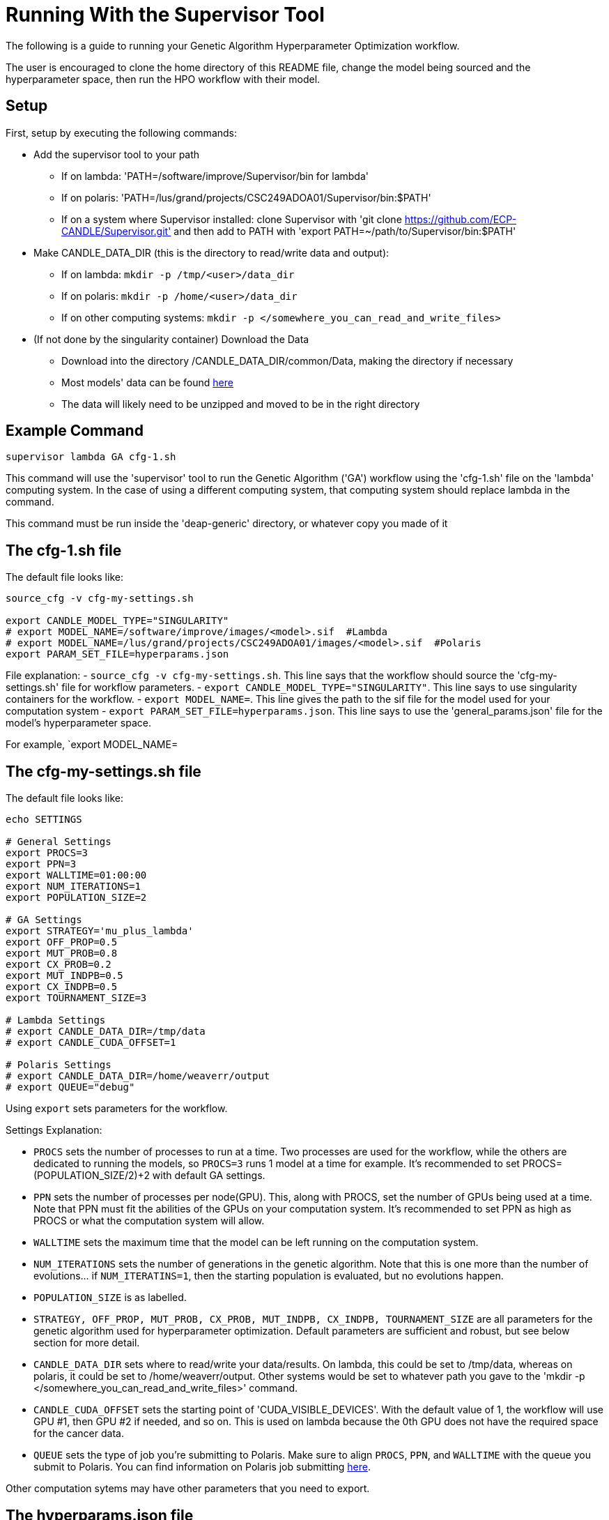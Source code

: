 = Running With the Supervisor Tool

The following is a guide to running your Genetic Algorithm Hyperparameter Optimization workflow.

The user is encouraged to clone the home directory of this README file, change the model being sourced and the hyperparameter space, then run the HPO workflow with their model.

== Setup

First, setup by executing the following commands:

- Add the supervisor tool to your path
+
 * If on lambda: 'PATH=/software/improve/Supervisor/bin for lambda'
 * If on polaris: 'PATH=/lus/grand/projects/CSC249ADOA01/Supervisor/bin:$PATH'
 * If on a system where Supervisor installed: clone Supervisor with 'git clone https://github.com/ECP-CANDLE/Supervisor.git' and then add to PATH with 'export PATH=~/path/to/Supervisor/bin:$PATH' 
+
- Make CANDLE_DATA_DIR (this is the directory to read/write data and output):
+
 * If on lambda: `mkdir -p /tmp/<user>/data_dir`
 * If on polaris: `mkdir -p /home/<user>/data_dir`
 * If on other computing systems: `mkdir -p </somewhere_you_can_read_and_write_files>`
+
- (If not done by the singularity container) Download the Data
+
 * Download into the directory /CANDLE_DATA_DIR/common/Data, making the directory if necessary
 * Most models' data can be found link:https://ftp.mcs.anl.gov/pub/candle/public/improve/[here]
 * The data will likely need to be unzipped and moved to be in the right directory
+


== Example Command

[source, bash]
----
supervisor lambda GA cfg-1.sh
----

This command will use the 'supervisor' tool to run the Genetic Algorithm ('GA') workflow using the 'cfg-1.sh' file on the 'lambda' computing system. In the case of using a different computing system, that computing system should replace lambda in the command.

This command must be run inside the 'deap-generic' directory, or whatever copy you made of it

== The cfg-1.sh file

The default file looks like:

[source, bash]
----
source_cfg -v cfg-my-settings.sh

export CANDLE_MODEL_TYPE="SINGULARITY"
# export MODEL_NAME=/software/improve/images/<model>.sif  #Lambda
# export MODEL_NAME=/lus/grand/projects/CSC249ADOA01/images/<model>.sif  #Polaris
export PARAM_SET_FILE=hyperparams.json
----

File explanation:
- `source_cfg -v cfg-my-settings.sh`. This line says that the workflow should source the 'cfg-my-settings.sh' file for workflow parameters.
- `export CANDLE_MODEL_TYPE="SINGULARITY"`. This line says to use singularity containers for the workflow.
- `export MODEL_NAME=`. This line gives the path to the sif file for the model used for your computation system
- `export PARAM_SET_FILE=hyperparams.json`. This line says to use the 'general_params.json' file for the model's hyperparameter space.

For example, `export MODEL_NAME=

== The cfg-my-settings.sh file

The default file looks like:

[source, bash]
----
echo SETTINGS

# General Settings
export PROCS=3
export PPN=3
export WALLTIME=01:00:00
export NUM_ITERATIONS=1
export POPULATION_SIZE=2

# GA Settings
export STRATEGY='mu_plus_lambda'
export OFF_PROP=0.5
export MUT_PROB=0.8
export CX_PROB=0.2
export MUT_INDPB=0.5
export CX_INDPB=0.5
export TOURNAMENT_SIZE=3

# Lambda Settings
# export CANDLE_DATA_DIR=/tmp/data
# export CANDLE_CUDA_OFFSET=1

# Polaris Settings
# export CANDLE_DATA_DIR=/home/weaverr/output
# export QUEUE="debug"
----

Using `export` sets parameters for the workflow.

Settings Explanation:

- `PROCS` sets the number of processes to run at a time. Two processes are used for the workflow, while the others are dedicated to running the models, so `PROCS=3` runs 1 model at a time for example. It's recommended to set PROCS=(POPULATION_SIZE/2)+2 with default GA settings.
- `PPN` sets the number of processes per node(GPU). This, along with PROCS, set the number of GPUs being used at a time. Note that PPN must fit the abilities of the GPUs on your computation system. It's recommended to set PPN as high as PROCS or what the computation system will allow.
- `WALLTIME` sets the maximum time that the model can be left running on the computation system.
- `NUM_ITERATIONS` sets the number of generations in the genetic algorithm. Note that this is one more than the number of evolutions... if `NUM_ITERATINS=1`, then the starting population is evaluated, but no evolutions happen.
- `POPULATION_SIZE` is as labelled.
- `STRATEGY, OFF_PROP, MUT_PROB, CX_PROB, MUT_INDPB, CX_INDPB, TOURNAMENT_SIZE` are all parameters for the genetic algorithm used for hyperparameter optimization. Default parameters are sufficient and robust, but see below section for more detail.
- `CANDLE_DATA_DIR` sets where to read/write your data/results. On lambda, this could be set to /tmp/data, whereas on polaris, it could be set to /home/weaverr/output. Other systems would be set to whatever path you gave to the 'mkdir -p </somewhere_you_can_read_and_write_files>' command.
- `CANDLE_CUDA_OFFSET` sets the starting point of 'CUDA_VISIBLE_DEVICES'. With the default value of 1, the workflow will use GPU #1, then GPU #2 if needed, and so on. This is used on lambda because the 0th GPU does not have the required space for the cancer data.
- `QUEUE` sets the type of job you're submitting to Polaris. Make sure to align `PROCS`, `PPN`, and `WALLTIME` with the queue you submit to Polaris. You can find information on Polaris job submitting link:https://docs.alcf.anl.gov/polaris/running-jobs/[here].

Other computation sytems may have other parameters that you need to export.

== The hyperparams.json file

The default file looks like:

[source, json]
----
[

  {
    "name": "activation",
    "type": "categorical",
    "element_type": "string",
    "values": [
      "softmax",
      "elu",
      "softplus",
      "softsign",
      "relu",
      "tanh",
      "sigmoid",
      "hard_sigmoid",
      "linear"
    ]
  },

  {
    "name": "learning_rate",
    "type": "float",
    "lower": 0.000001,
    "upper": 0.2,
    "sigma": 0.05
  },

  {
    "name": "batch_size",
    "type": "ordered",
    "element_type": "int",
    "values": [32, 64, 128],
    "sigma": 1
  },

  {
    "name": "epochs",
    "type": "constant",
    "value": 5
  }

]
----

This file is made to be applicable to the large majority of models by using common hyperparameters to vary. The user is encouraged to adapt this file depending on the model and their desired hyperparameters of study.


== Debugging

Navigate to /CANDLE_DATA_DIR/<model>/Output/ to find the hyperparameter experiments with your model. Inside of these, the runs are listed, each with their own 'model.log', which will contain the error if there is one.


== Genetic Algorithm

The Genetic Algorithm is made to model evolution and natural selection by applying crossover (mating), mutation, and selection to a population in many iterations
(generations).

Strategy

- In the "simple" strategy, offspring are created with crossover AND mutation, and the selection for the next population happens from ONLY the offspring. In
the "mu_plus_lambda" strategy, offspring are created with crossover OR mutation, and the selection for the next population happens from BOTH the offspring
and parent generation. Also in the mu_plus_lambda strategy, the number of offspring in each generation is a chosen parameter, which can be controlled by the
user through offspring_prop.

Mutation

- Mutation intakes two parameters: mut_prob and mut_indpb. The parameter mut_prob represents the probability that an individual will be mutated. Then, once an
individual is selected as mutated, mut_indpb is the probability that each gene is mutated. For example, if an individual is represented by the array
`[11.4, 7.6, 8.1]` where mut_prob=1 and mut_indpb=0.5, there's a 50 percent chance that 11.4 will be mutated, a 50 percent chance that 7.6 will be mutated,
and a 50 percent chance that 8.1 will be mutated. Also, if either of mut_prob or mut_indpb equal 0, no mutations will happen. The type of mutation we apply
depends on the data type because we want to preserve data type under mutation and 'closeness' may or may not represent similarity. For example, gaussian
mutation is rounded for integers to preserve their data type, and mutation is a random draw for categorical variables because being close in a list doesn't
equate to similarity.

Crossover

- Crossover intake two parameters: cx_prob and cx_indpb, which operate much in the same way as cx_prob and cx_indpb. For example, given two individuals
represented by the arrays `[1, 2, 3]` and `[4, 5, 6]` where cx_prob=1 and cx_indpb=0.5, there's a 50% chance that 1 and 4 will be 'crossed', a 50% chance that
2 and 5 will be 'crossed', and a 50% chance that 3 and 6 will be 'crossed'. Also, if either mut_prov or mut_indpb equal 0, no crossover will happen. The definition
of 'crossed' depends on the crossover function, which must be chosen carefully to protect data types. We use cx_Uniform, which swaps values such that `[4, 2, 3]`,
`[1, 5, 6]` is a possible result from crossing the previously defined individuals. One example of a crossover function which doesn't preserve data types would be
cx_Blend, which averages values.

Selection

- Selection has various customizations, with tournaments being our implementation. In tournament selection, 'tournsize' individuals are chosen, and the individual
with the best fitness score is selected. This repeats until the desired number of individuals are selected. Note that choosing individuals is done with replacement,
which introduces some randomness to who is selected. Although unlikely, it's possible for one individual to be the entire next population. It's also possible for
the best individual to not be selected as long as tournsize is smaller than the population. However, it is guaranteed that the worst 'tournsize-1' individuals are
not selected for the next generation. Tournsize can be thought of as the selection pressure on the population.

=== Notes on GA
- In the mu_plus_lambda strategy, cx_prob+mut_prob must be less than or equal to 1. This stems from how mutation OR crossover is applied in mu_plus_lambda, as
  opposed to mutation AND crossover in the simple strategy.
- GPUs can often sit waiting in most implementations of the Genetic Algorithm because the number of evaluations in each generation is usually variable. However,
  with a certain configuration, the number of evaluations per generation can be kept at a constant number of your choosing. By using mu_plus_lambda, the size
  of the offspring population is made through the chosen parameter of offspring_prop. Then, by choosing cx_prob and mut_prob such that cx_prob+mut_prob=1, every
  offspring is identified as a 'crossed' or mutated individual and evaluated. Hence, the number of evaluations in each generation equals lambda. Note that because
  of cx_indpb and mut_indpb, an individual may be evaluated with actually having different hyperparameters. This also means that by adjusting mut_indpb and cx_indpb,
  the level of mutation and crossover can be kept low despite cx_prob+mut_prob being high (if desired). Note that the number of evaluations per generation can be
  kept constant in the simple strategy as well, but the number of evals has to be the population size.
- Genetic Algorithms usually have mutation and crossover independent probabilities around 0.1. However, they also usually have population~500 and generations~100, which gives a lot of opportunity for mutation and crossover to happen. In the case of smaller populations and/or generations, it may be advantageous to increase mutation and crossover probabilities to larger than ordinary. Moreover, a "mutated" or "crossed" individual is evaluated regardless if any individual genes are mutated or crossed, so it may be advantageous to take advantage of the evaluation and make sure that the individual has changed by setting mutation and crossover independent probabilities relatively high. In this case, the mu_plus_lambda strategy may be advantageous because of it's ability to select a parent for the next generation (we don't want to lose high-performing individuals to mutation/crossover). Also, when there's a smaller number of generations (i.e. less number of times selection pressure is applied), it may be advantageous to increase tournament size (i.e. increase selection pressure strength) to compensate.
- The default values are: NUM_ITERATIONS=5  |  POPULATION_SIZE=16  |  GA_STRATEGY=mu_plus_lambda  |  OFFSPRING_PROP=0.5  |  MUT_PROB=0.8  |  CX_PROB=0.2  | MUT_INDPB=0.5  |  CX_INDPB=0.5  |  TOURNSIZE=4

See https://deap.readthedocs.io/en/master/api/algo.html?highlight=eaSimple#module-deap.algorithms for more information.

